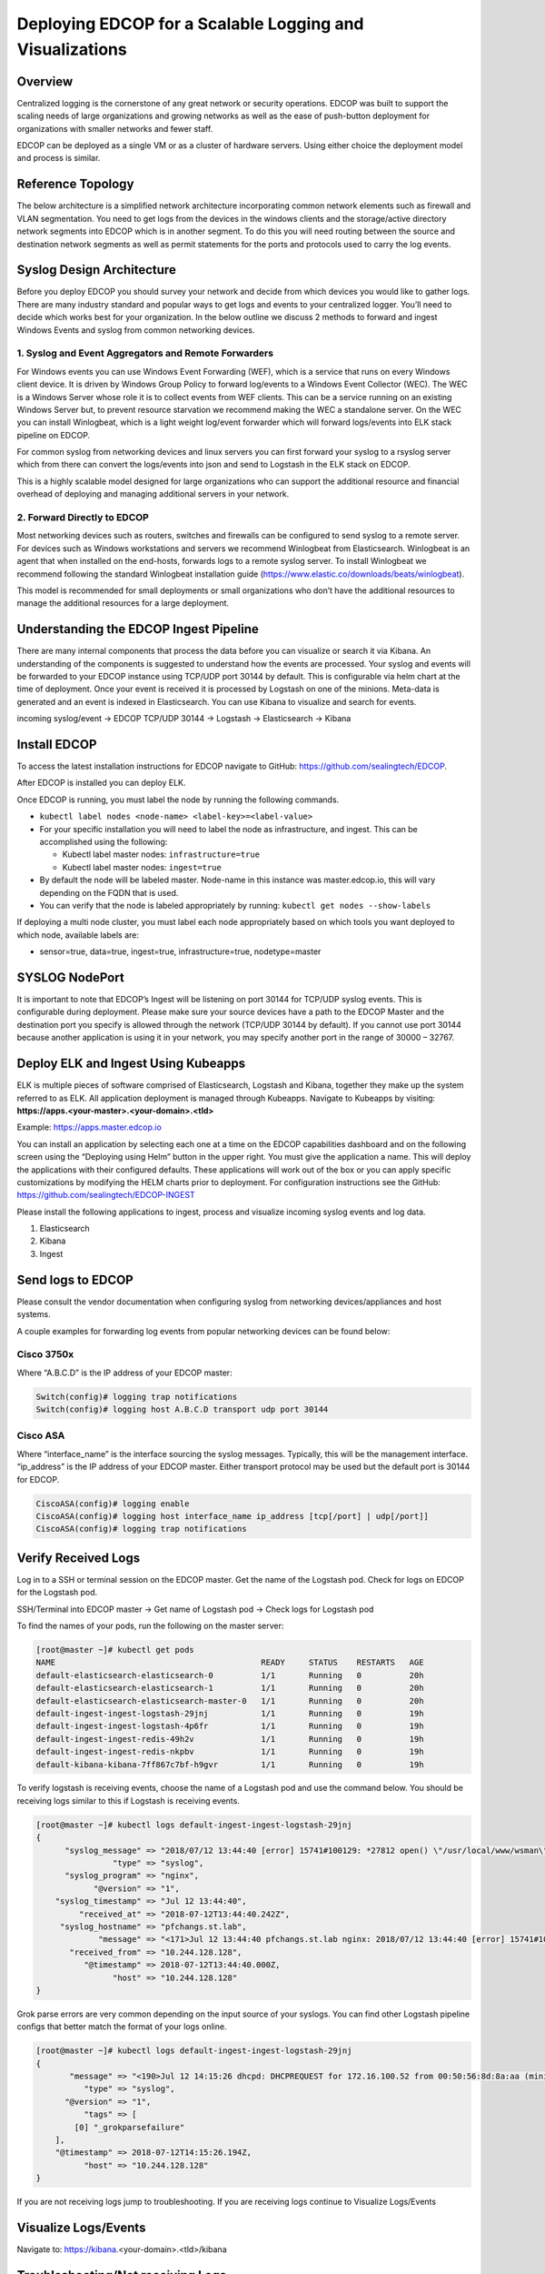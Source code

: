 =========================================================
Deploying EDCOP for a Scalable Logging and Visualizations
=========================================================

Overview
========

Centralized logging is the cornerstone of any great network or security operations. EDCOP was built to support the scaling needs of large organizations and growing networks as well as the ease of push-button deployment for organizations with smaller networks and fewer staff. 

EDCOP can be deployed as a single VM or as a cluster of hardware servers. Using either choice the deployment model and process is similar.

Reference Topology
==================

The below architecture is a simplified network architecture incorporating common network elements such as firewall and VLAN segmentation. You need to get logs from the devices in the windows clients and the storage/active directory network segments into EDCOP which is in another segment. To do this you will need routing between the source and destination network segments as well as permit statements for the ports and protocols used to carry the log events.

.. image:: images/syslog_ref_arch.png

Syslog Design Architecture
==========================

Before you deploy EDCOP you should survey your network and decide from which devices you would like to gather logs. There are many industry standard and popular ways to get logs and events to your centralized logger. You’ll need to decide which works best for your organization. In the below outline we discuss 2 methods to forward and ingest Windows Events and syslog from common networking devices. 

1.	Syslog and Event Aggregators and Remote Forwarders
------------------------------------------------------
For Windows events you can use Windows Event Forwarding (WEF), which is a service that runs on every Windows client device. It is driven by Windows Group Policy to forward log/events to a Windows Event Collector (WEC). The WEC is a Windows Server whose role it is to collect events from WEF clients. This can be a service running on an existing Windows Server but, to prevent resource starvation we recommend making the WEC a standalone server. On the WEC you can install Winlogbeat, which is a light weight log/event forwarder which will forward logs/events into ELK stack pipeline on EDCOP.

For common syslog from networking devices and linux servers you can first forward your syslog to a rsyslog server which from there can convert the logs/events into json and send to Logstash in the ELK stack on EDCOP.

This is a highly scalable model designed for large organizations who can support the additional resource and financial overhead of deploying and managing additional servers in your network.

.. image:: images/syslog_forwarders.png

2.	Forward Directly to EDCOP
-----------------------------
Most networking devices such as routers, switches and firewalls can be configured to send syslog to a remote server. For devices such as Windows workstations and servers we recommend Winlogbeat from Elasticsearch. Winlogbeat is an agent that when installed on the end-hosts, forwards logs to a remote syslog server. To install Winlogbeat we recommend following the standard Winlogbeat installation guide (https://www.elastic.co/downloads/beats/winlogbeat).

This model is recommended for small deployments or small organizations who don’t have the additional resources to manage the additional resources for a large deployment.

.. image:: images/syslog_direct.png

Understanding the EDCOP Ingest Pipeline
=======================================
There are many internal components that process the data before you can visualize or search it via Kibana. An understanding of the components is suggested to understand how the events are processed. Your syslog and events will be forwarded to your EDCOP instance using TCP/UDP port 30144 by default. This is configurable via helm chart at the time of deployment. Once your event is received it is processed by Logstash on one of the minions. Meta-data is generated and an event is indexed in Elasticsearch. You can use Kibana to visualize and search for events.

incoming syslog/event -> EDCOP TCP/UDP 30144 -> Logstash -> Elasticsearch -> Kibana

Install EDCOP
=============
To access the latest installation instructions for EDCOP navigate to GitHub: https://github.com/sealingtech/EDCOP.

After EDCOP is installed you can deploy ELK.

Once EDCOP is running, you must label the node by running the following commands. 

-  ``kubectl label nodes <node-name> <label-key>=<label-value>``
-  For your specific installation you will need to label the node as infrastructure, and ingest. This can be accomplished using the following: 

   -  Kubectl label master nodes: ``infrastructure=true``
   -  Kubectl label master nodes: ``ingest=true``
-  By default the node will be labeled master. Node-name in this instance was master.edcop.io, this will vary depending on the FQDN that is used. 
-  You can verify that the node is labeled appropriately by running: ``kubectl get nodes --show-labels``

If deploying a multi node cluster, you must label each node appropriately based on which tools you want deployed to which node, available labels are:

-  sensor=true, data=true, ingest=true, infrastructure=true, nodetype=master

SYSLOG NodePort
===============
It is important to note that EDCOP’s Ingest will be listening on port 30144 for TCP/UDP syslog events. This is configurable during deployment. Please make sure your source devices have a path to the EDCOP Master and the destination port you specify is allowed through the network (TCP/UDP 30144 by default). If you cannot use port 30144 because another application is using it in your network, you may specify another port in the range of 30000 – 32767.

Deploy ELK and Ingest Using Kubeapps
====================================
ELK is multiple pieces of software comprised of Elasticsearch, Logstash and Kibana, together they make up the system referred to as ELK. All application deployment is managed through Kubeapps. Navigate to Kubeapps by visiting: **https://apps.<your-master>.<your-domain>.<tld>**

Example: https://apps.master.edcop.io

You can install an application by selecting each one at a time on the EDCOP capabilities dashboard and on the following screen using the “Deploying using Helm” button in the upper right. You must give the application a name. This will deploy the applications with their configured defaults. These applications will work out of the box or you can apply specific customizations by modifying the HELM charts prior to deployment. For configuration instructions see the GitHub: https://github.com/sealingtech/EDCOP-INGEST

.. image:: images/deploy_helm.png

Please install the following applications to ingest, process and visualize incoming syslog events and log data.

1.	Elasticsearch
2.	Kibana
3.	Ingest

Send logs to EDCOP
==================
Please consult the vendor documentation when configuring syslog from networking devices/appliances and host systems.

A couple examples for forwarding log events from popular networking devices can be found below:

Cisco 3750x
-----------
Where “A.B.C.D” is the IP address of your EDCOP master:

.. code-block::

  Switch(config)# logging trap notifications
  Switch(config)# logging host A.B.C.D transport udp port 30144

Cisco ASA
---------
Where “interface_name” is the interface sourcing the syslog messages. Typically, this will be the management interface. “ip_address” is the IP address of your EDCOP master. Either transport protocol may be used but the default port is 30144 for EDCOP.

.. code-block::

  CiscoASA(config)# logging enable
  CiscoASA(config)# logging host interface_name ip_address [tcp[/port] | udp[/port]]
  CiscoASA(config)# logging trap notifications


Verify Received Logs
====================
Log in to a SSH or terminal session on the EDCOP master. Get the name of the Logstash pod. Check for logs on EDCOP for the Logstash pod.

SSH/Terminal into EDCOP master -> Get name of Logstash pod -> Check logs for Logstash pod

To find the names of your pods, run the following on the master server:

.. code-block::

  [root@master ~]# kubectl get pods
  NAME                                           READY     STATUS    RESTARTS   AGE
  default-elasticsearch-elasticsearch-0          1/1       Running   0          20h
  default-elasticsearch-elasticsearch-1          1/1       Running   0          20h
  default-elasticsearch-elasticsearch-master-0   1/1       Running   0          20h
  default-ingest-ingest-logstash-29jnj           1/1       Running   0          19h
  default-ingest-ingest-logstash-4p6fr           1/1       Running   0          19h
  default-ingest-ingest-redis-49h2v              1/1       Running   0          19h
  default-ingest-ingest-redis-nkpbv              1/1       Running   0          19h
  default-kibana-kibana-7ff867c7bf-h9gvr         1/1       Running   0          19h


To verify logstash is receiving events, choose the name of a Logstash pod and use the command below. 
You should be receiving logs similar to this if Logstash is receiving events.

.. code-block::

  [root@master ~]# kubectl logs default-ingest-ingest-logstash-29jnj
  {
        "syslog_message" => "2018/07/12 13:44:40 [error] 15741#100129: *27812 open() \"/usr/local/www/wsman\" failed (2: No such file or directory), client: 172.16.0.12, server: , request: \"POST /wsman HTTP/1.1\", host: \"*.*.*.*\"",
                  "type" => "syslog",
        "syslog_program" => "nginx",
              "@version" => "1",
      "syslog_timestamp" => "Jul 12 13:44:40",
           "received_at" => "2018-07-12T13:44:40.242Z",
       "syslog_hostname" => "pfchangs.st.lab",
               "message" => "<171>Jul 12 13:44:40 pfchangs.st.lab nginx: 2018/07/12 13:44:40 [error] 15741#100129: *27812 open() \"/usr/local/www/wsman\" failed (2: No such file or directory), client: 172.16.0.12, server: , request: \"POST /wsman HTTP/1.1\", host: \"*.*.*.*\"",
         "received_from" => "10.244.128.128",
            "@timestamp" => 2018-07-12T13:44:40.000Z,
                  "host" => "10.244.128.128"
  }

Grok parse errors are very common depending on the input source of your syslogs. 
You can find other Logstash pipeline configs that better match the format of your logs online. 

.. code-block::

  [root@master ~]# kubectl logs default-ingest-ingest-logstash-29jnj
  {
         "message" => "<190>Jul 12 14:15:26 dhcpd: DHCPREQUEST for 172.16.100.52 from 00:50:56:8d:8a:aa (minion-4140) via em4",
            "type" => "syslog",
        "@version" => "1",
            "tags" => [
          [0] "_grokparsefailure"
      ],
      "@timestamp" => 2018-07-12T14:15:26.194Z,
            "host" => "10.244.128.128"
  }

If you are not receiving logs jump to troubleshooting. If you are receiving logs continue to Visualize Logs/Events

Visualize Logs/Events
=====================
Navigate to: https://kibana.<your-domain>.<tld>/kibana

Troubleshooting/Not receiving Logs
==================================
If you are not receiving logs your course of troubleshooting will be verifying various stages, see blow:

-	Verify the source is sending logs via Packet Capture at the source or in the data path.
- Verify the source configuration matches the Ingest configuration on EDCOP. (Example: UDP port 30144)
- Verify reachability between the source and destination.
- Verify the destination, EDCOP, is receiving the logs via Packet Capture.
- Verify the destination port in the packet capture matches the Ingest configuration.
- Verify these pods are up, deployed, working and stable:

  - Elasticsearch
  - Logstash
  - Redis
  - Kibana


